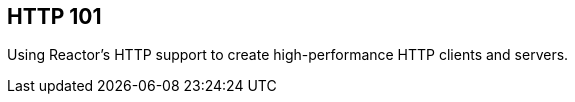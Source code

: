 [[net-http101]]
== HTTP 101
Using Reactor's HTTP support to create high-performance HTTP clients and servers.